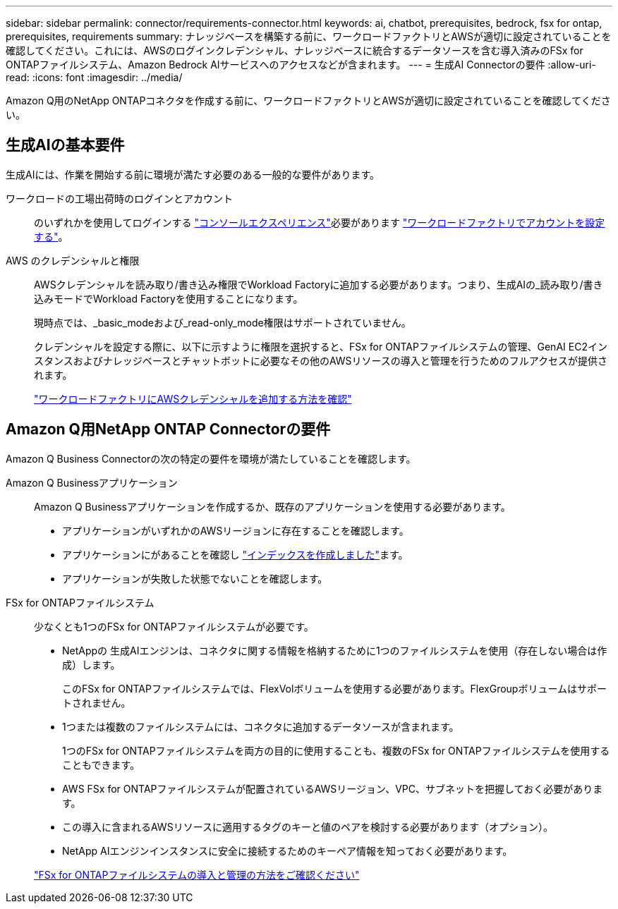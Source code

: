 ---
sidebar: sidebar 
permalink: connector/requirements-connector.html 
keywords: ai, chatbot, prerequisites, bedrock, fsx for ontap, prerequisites, requirements 
summary: ナレッジベースを構築する前に、ワークロードファクトリとAWSが適切に設定されていることを確認してください。これには、AWSのログインクレデンシャル、ナレッジベースに統合するデータソースを含む導入済みのFSx for ONTAPファイルシステム、Amazon Bedrock AIサービスへのアクセスなどが含まれます。 
---
= 生成AI Connectorの要件
:allow-uri-read: 
:icons: font
:imagesdir: ../media/


[role="lead"]
Amazon Q用のNetApp ONTAPコネクタを作成する前に、ワークロードファクトリとAWSが適切に設定されていることを確認してください。



== 生成AIの基本要件

生成AIには、作業を開始する前に環境が満たす必要のある一般的な要件があります。

ワークロードの工場出荷時のログインとアカウント:: のいずれかを使用してログインする https://docs.netapp.com/us-en/workload-setup-admin/console-experiences.html["コンソールエクスペリエンス"^]必要があります https://docs.netapp.com/us-en/workload-setup-admin/sign-up-saas.html["ワークロードファクトリでアカウントを設定する"^]。
AWS のクレデンシャルと権限:: AWSクレデンシャルを読み取り/書き込み権限でWorkload Factoryに追加する必要があります。つまり、生成AIの_読み取り/書き込みモードでWorkload Factoryを使用することになります。
+
--
現時点では、_basic_modeおよび_read-only_mode権限はサポートされていません。

クレデンシャルを設定する際に、以下に示すように権限を選択すると、FSx for ONTAPファイルシステムの管理、GenAI EC2インスタンスおよびナレッジベースとチャットボットに必要なその他のAWSリソースの導入と管理を行うためのフルアクセスが提供されます。

https://docs.netapp.com/us-en/workload-setup-admin/add-credentials.html["ワークロードファクトリにAWSクレデンシャルを追加する方法を確認"^]

--




== Amazon Q用NetApp ONTAP Connectorの要件

Amazon Q Business Connectorの次の特定の要件を環境が満たしていることを確認します。

Amazon Q Businessアプリケーション:: Amazon Q Businessアプリケーションを作成するか、既存のアプリケーションを使用する必要があります。
+
--
* アプリケーションがいずれかのAWSリージョンに存在することを確認します。
* アプリケーションにがあることを確認し https://docs.aws.amazon.com/amazonq/latest/qbusiness-ug/select-retriever.html["インデックスを作成しました"^]ます。
* アプリケーションが失敗した状態でないことを確認します。


--
FSx for ONTAPファイルシステム:: 少なくとも1つのFSx for ONTAPファイルシステムが必要です。
+
--
* NetAppの 生成AIエンジンは、コネクタに関する情報を格納するために1つのファイルシステムを使用（存在しない場合は作成）します。
+
このFSx for ONTAPファイルシステムでは、FlexVolボリュームを使用する必要があります。FlexGroupボリュームはサポートされません。

* 1つまたは複数のファイルシステムには、コネクタに追加するデータソースが含まれます。
+
1つのFSx for ONTAPファイルシステムを両方の目的に使用することも、複数のFSx for ONTAPファイルシステムを使用することもできます。

* AWS FSx for ONTAPファイルシステムが配置されているAWSリージョン、VPC、サブネットを把握しておく必要があります。
* この導入に含まれるAWSリソースに適用するタグのキーと値のペアを検討する必要があります（オプション）。
* NetApp AIエンジンインスタンスに安全に接続するためのキーペア情報を知っておく必要があります。


https://docs.netapp.com/us-en/workload-fsx-ontap/create-file-system.html["FSx for ONTAPファイルシステムの導入と管理の方法をご確認ください"^]

--

